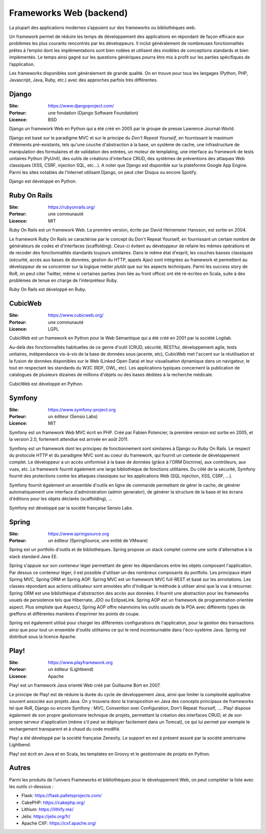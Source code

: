 Frameworks Web (backend)
========================

La plupart des applications modernes s’appuient sur des frameworks ou bibliothèques web.

Un framework permet de réduire les temps de développement des applications en répondant de façon efficace aux problèmes les plus courants rencontrés par les développeurs. Il inclut généralement de nombreuses fonctionnalités prêtes à l’emploi dont les implémentations sont bien rodées et utilisent des modèles de conceptions standards et bien implémentés. Le temps ainsi gagné sur les questions génériques pourra être mis à profit sur les parties spécifiques de l’application.

Les frameworks disponibles sont généralement de grande qualité. On en trouve pour tous les langages (Python, PHP, Javascript, Java, Ruby, etc.) avec des approches parfois très différentes.


Django
------

:Site: https://www.djangoproject.com/
:Porteur: une fondation (Django Software Foundation)
:Licence: BSD

Django un framework Web en Python qui a été créé en 2005 par le groupe de presse Lawrence Journal-World.

Django est basé sur le paradigme MVC et sur le principe du *Don't Repeat Yourself*, en fournissant le maximum d'éléments pré-existants, tels qu'une couche d'abstraction à la base, un système de cache, une infrastructure de manipulation des formulaires et de validation des entrées, un moteur de templating, une interface au framework de tests unitaires Python (PyUnit), des outils de créations d'interface CRUD, des systèmes de préventions des attaques Web classiques (XSS, CSRF, injection SQL, etc...). A noter que Django est disponible sur la plateforme Google App Engine. Parmi les sites notables de l'Internet utilisant Django, on peut citer Disqus ou encore Spotify.

Django est développé en Python.


Ruby On Rails
-------------

:Site: https://rubyonrails.org/
:Porteur: une communauté
:Licence: MIT

Ruby On Rails est un framework Web. La première version, écrite par David Heinemeier Hansson, est sortie en 2004.

Le framework Ruby On Rails se caractérise par le concept du Don't Repeat Yourself, en fournissant un certain nombre de générateurs de codes et d'interfaces (scaffolding). Ceux-ci évitent au développeur de refaire les mêmes opérations et de recoder des fonctionnalités standards toujours similaires. Dans le même état d'esprit, les couches basses classiques (sécurité, accès aux bases de données, gestion du HTTP, appels Ajax) sont intégrées au framework et permettent au développeur de se concentrer sur la logique métier plutôt que sur les aspects techniques. Parmi les success story de RoR, on peut citer Twitter, même si certaines parties (non liée au front office) ont été ré-écrites en Scala, suite à des problèmes de tenue en charge de l’interpréteur Ruby.

Ruby On Rails est développé en Ruby.


CubicWeb
--------

:Site: https://www.cubicweb.org/
:Porteur: une communauté
:Licence: LGPL

CubicWeb est un framework en Python pour le Web Sémantique qui a été créé en 2001 par la société Logilab.

Au-delà des fonctionnalités habituelles de ce genre d'outil (CRUD, sécurité,
RESTful, développement agile, tests unitaires, indépendance vis-à-vis de la base
de données sous-jacente, etc), CubicWeb met l'accent sur la réutilisation et la
fusion de données disponibles sur le Web (Linked Open Data) et leur
visualisation dynamique dans un navigateur, le tout en respectant les standards
du W3C (RDF, OWL, etc). Les applications typiques concernent la publication de
catalogues de plusieurs dizaines de millions d'objets ou des bases dédiées à la
recherche médicale.

CubicWeb est développé en Python.

Symfony
-------

:Site: https://www.symfony-project.org
:Porteur: un éditeur (Sensio Labs)
:Licence: MIT

Symfony est un framework Web MVC écrit en PHP. Créé par Fabien Potencier, la première version est sortie en 2005, et la version 2.0, fortement attendue est arrivée en août 2011.

Symfony est un framework dont les principes de fonctionnement sont similaires à Django ou Ruby On Rails. Le respect du protocole HTTP et du paradigme MVC sont au coeur du framework, qui fournit un contexte de développement complet. Le développeur a un accès uniformisé à la base de données (grâce à l'ORM Doctrine), aux contrôleurs, aux vues, etc. Le framework fournit également une large bibliothèque de fonctions utilitaires. Du côté de la sécurité, Symfony fournit des protections contre les attaques classiques sur les applications Web (SQL injection, XSS, CSRF, ...).

Symfony fournit également un ensemble d'outils en ligne de commande permettant de gérer le cache, de générer automatiquement une interface d'administration (admin generator), de générer la structure de la base et les écrans d'éditions pour les objets déclarés (scaffolding), ...

Symfony est développé par la société française Sensio Labs.


Spring
------

:Site: https://www.springsource.org
:Porteur: un éditeur (SpringSource, une entité de VMware)

Spring est un portfolio d'outils et de bibliothèques. Spring propose un stack complet comme une sorte d'alternative à la stack standard Java EE.

Spring s'appuie sur son conteneur léger permettant de gérer les dépendances entre les objets composant l'application. Par dessus ce conteneur léger, il est possible d'utiliser un des nombreux composants du portfolio. Les principaux étant Spring MVC, Spring ORM et Spring AOP. Spring MVC est un framework MVC full-REST et basé sur les annotations. Les classes répondant aux actions utilisateur sont annotées afin d'indiquer la méthode à utiliser ainsi que la vue à retourner. Spring ORM est une bibliothèque d'abstraction des accès aux données. Il fournit une abstraction pour les frameworks usuels de persistence tels que Hibernate, JDO ou EclipseLink. Spring AOP est un framework de programmation orientée aspect. Plus simpliste que AspectJ, Spring AOP offre néanmoins les outils usuels de la POA avec différents types de greffons et différentes manières d'exprimer les points de coupe.

Spring est également utilisé pour charger les différentes configurations de l'application, pour la gestion des transactions ainsi que pour tout un ensemble d'outils utilitaires ce qui le rend incontournable dans l'éco-système Java. Spring est distribué sous la licence Apache.


Play!
-----

:Site: https://www.playframework.org
:Porteur: un éditeur (Lightbend)
:Licence: Apache

Play! est un framework Java orienté Web créé par Guillaume Bort en 2007.

Le principe de Play! est de réduire la durée du cycle de développement Java, ainsi que limiter la complexité applicative souvent associée aux projets Java. On y trouvera donc la transposition en Java des concepts principaux de frameworks tel que RoR, Django ou encore Symfony : MVC, Convention over Configuration, Don't Repeat Yourself, .... Play! dispose également de son propre gestionnaire technique de projets, permettant la création des interfaces CRUD, et de son propre serveur d'application (même s'il peut se déployer facilement dans un Tomcat), ce qui lui permet par exemple le rechargement transparent et à chaud du code modifié.

Play! a été développé par la société française Zenexity. Le support en est à présent assuré par la société américaine Lightbend.

Play! est écrit en Java et en Scala, les templates en Groovy et le gestionnaire de projets en Python.


Autres
------

Parmi les produits de l’univers Frameworks et bibliothèques pour le développement Web, on peut compléter la liste avec les outils ci-dessous :

- Flask: https://flask.palletsprojects.com/
- CakePHP: https://cakephp.org/
- Lithium: https://lithify.me/
- Jelix: https://jelix.org/fr/
- Apache CXF: https://cxf.apache.org/


